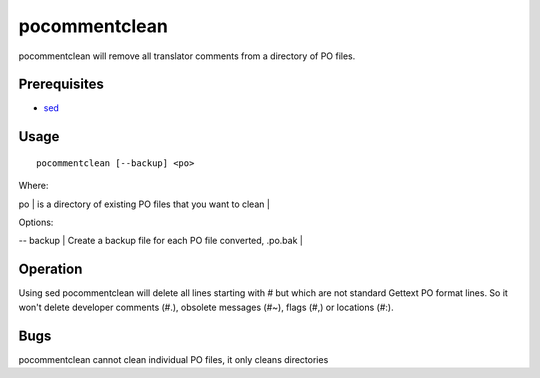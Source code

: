 
.. _pocommentclean#pocommentclean:

pocommentclean
**************

pocommentclean will remove all translator comments from a directory of PO files.

.. _pocommentclean#prerequisites:

Prerequisites
=============

* `sed <http://linux.die.net/man/1/bash>`_

.. _pocommentclean#usage:

Usage
=====

::

  pocommentclean [--backup] <po>

Where:

| po           | is a directory of existing PO files that you want to clean  |

Options:

| -- backup  | Create a backup file for each PO file converted, .po.bak  |

.. _pocommentclean#operation:

Operation
=========

Using sed pocommentclean will delete all lines starting with # but which are not standard Gettext PO format lines.  So it won't delete developer comments (#.), obsolete messages (#~), flags (#,) or locations (#:).

.. _pocommentclean#bugs:

Bugs
====

pocommentclean cannot clean individual PO files, it only cleans directories
